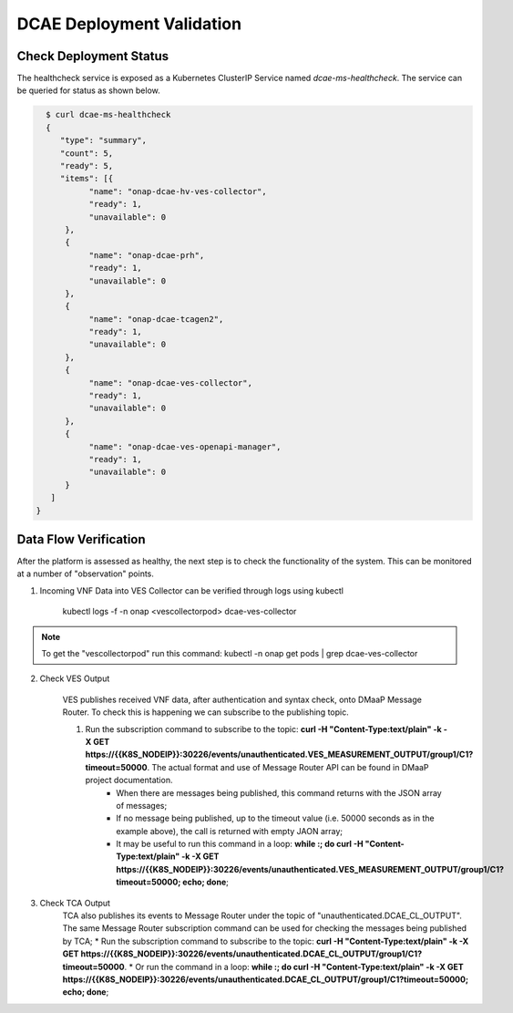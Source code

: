 .. This work is licensed under a
   Creative Commons Attribution 4.0 International License.
   http://creativecommons.org/licenses/by/4.0

DCAE Deployment Validation
==========================


Check Deployment Status
-----------------------

The healthcheck service is exposed as a Kubernetes ClusterIP Service named
`dcae-ms-healthcheck`.   The service can be queried for status as shown below.

.. code-block:: json

   $ curl dcae-ms-healthcheck
   {
      "type": "summary",
      "count": 5,
      "ready": 5,
      "items": [{
            "name": "onap-dcae-hv-ves-collector",
            "ready": 1,
            "unavailable": 0
       }, 
       {
            "name": "onap-dcae-prh",
            "ready": 1,
            "unavailable": 0
       },
       {
            "name": "onap-dcae-tcagen2",
            "ready": 1,
            "unavailable": 0
       },
       {
            "name": "onap-dcae-ves-collector",
            "ready": 1,
            "unavailable": 0
       },
       {
            "name": "onap-dcae-ves-openapi-manager",
            "ready": 1,
            "unavailable": 0
       }
    ]
 }



Data Flow Verification
----------------------

After the platform is assessed as healthy, the next step is to check the functionality of the system.  This can be monitored at a number of "observation" points.

1. Incoming VNF Data into VES Collector can be verified through logs using kubectl 
  
    kubectl logs -f -n onap <vescollectorpod> dcae-ves-collector

.. note::
     To get the "vescollectorpod" run this command: kubectl -n onap get pods | grep  dcae-ves-collector

2. Check VES Output

    VES publishes received VNF data, after authentication and syntax check, onto DMaaP Message Router.  To check this is happening we can subscribe to the publishing topic.

    1. Run the subscription command to subscribe to the topic: **curl  -H "Content-Type:text/plain" -k -X GET https://{{K8S_NODEIP}}:30226/events/unauthenticated.VES_MEASUREMENT_OUTPUT/group1/C1?timeout=50000**.  The actual format and use of Message Router API can be found in DMaaP project documentation.
        * When there are messages being published, this command returns with the JSON array of messages;
        * If no message being published, up to the timeout value (i.e. 50000 seconds as in the example above), the call is returned with empty JAON array;
        * It may be useful to run this command in a loop:  **while :; do curl  -H "Content-Type:text/plain" -k -X GET https://{{K8S_NODEIP}}:30226/events/unauthenticated.VES_MEASUREMENT_OUTPUT/group1/C1?timeout=50000; echo; done**;

3. Check TCA Output
    TCA also publishes its events to Message Router under the topic of "unauthenticated.DCAE_CL_OUTPUT".  The same Message Router subscription command can be used for checking the messages being published by TCA;
    * Run the subscription command to subscribe to the topic: **curl  -H "Content-Type:text/plain" -k -X GET https://{{K8S_NODEIP}}:30226/events/unauthenticated.DCAE_CL_OUTPUT/group1/C1?timeout=50000**.
    * Or run the command in a loop:  **while :; do curl  -H "Content-Type:text/plain" -k -X GET https://{{K8S_NODEIP}}:30226/events/unauthenticated.DCAE_CL_OUTPUT/group1/C1?timeout=50000; echo; done**;
